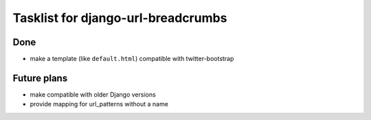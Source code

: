 ========================================
Tasklist for django-url-breadcrumbs
========================================

Done
=========

* make a template (like ``default.html``) compatible with twitter-bootstrap


Future plans
========================================

* make compatible with older Django versions
* provide mapping for url_patterns without a name

